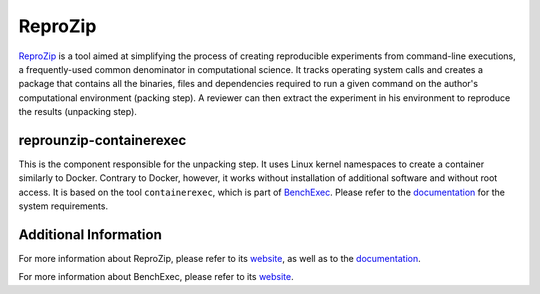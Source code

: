 ReproZip
========

`ReproZip <https://www.reprozip.org/>`__ is a tool aimed at simplifying the process of creating reproducible
experiments from command-line executions, a frequently-used common denominator
in computational science. It tracks operating system calls and creates a package
that contains all the binaries, files and dependencies required to run a given
command on the author's computational environment (packing step).
A reviewer can then extract the experiment in his environment to reproduce the results (unpacking step).

reprounzip-containerexec
------------------------

This is the component responsible for the unpacking step.
It uses Linux kernel namespaces to create a container similarly to Docker.
Contrary to Docker, however, it works without installation of additional software
and without root access.
It is based on the tool ``containerexec``, which is part of `BenchExec <https://github.com/sosy-lab/benchexec/>`_.
Please refer to the `documentation <https://github.com/sosy-lab/benchexec/blob/master/doc/container.md>`_
for the system requirements.


Additional Information
----------------------

For more information about ReproZip,
please refer to its `website <https://www.reprozip.org/>`_,
as well as to the `documentation <https://reprozip.readthedocs.io/>`_.

For more information about BenchExec,
please refer to its `website <https://github.com/sosy-lab/benchexec/>`_.
